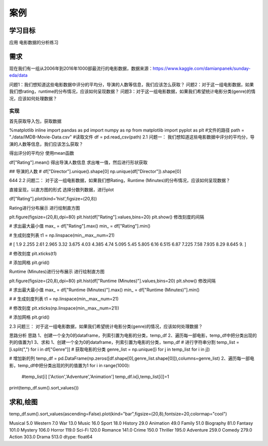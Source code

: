 =====================
 案例
=====================


学习目标
************
 
 
应用
电影数据的分析练习

需求
********

现在我们有一组从2006年到2016年1000部最流行的电影数据，数据来源：https://www.kaggle.com/damianpanek/sunday-eda/data

问题1：我们想知道这些电影数据中评分的平均分，导演的人数等信息，我们应该怎么获取？
问题2：对于这一组电影数据，如果我们想rating，runtime的分布情况，应该如何呈现数据？
问题3：对于这一组电影数据，如果我们希望统计电影分类(genre)的情况，应该如何处理数据？

实现
------------

首先获取导入包，获取数据

%matplotlib inline
import pandas  as pd 
import numpy as np
from matplotlib import pyplot as plt
#文件的路径
path = "./data/IMDB-Movie-Data.csv"
#读取文件
df = pd.read_csv(path)
2.1 问题一：
我们想知道这些电影数据中评分的平均分，导演的人数等信息，我们应该怎么获取？

得出评分的平均分
使用mean函数

df["Rating"].mean()
得出导演人数信息
求出唯一值，然后进行形状获取

## 导演的人数
# df["Director"].unique().shape[0]
np.unique(df["Director"]).shape[0]

644
2.2 问题二：
对于这一组电影数据，如果我们想Rating，Runtime (Minutes)的分布情况，应该如何呈现数据？

直接呈现，以直方图的形式
选择分数列数据，进行plot

df["Rating"].plot(kind='hist',figsize=(20,8))


Rating进行分布展示
进行绘制直方图

plt.figure(figsize=(20,8),dpi=80)
plt.hist(df["Rating"].values,bins=20)
plt.show()
修改刻度的间隔

# 求出最大最小值
max_ = df["Rating"].max()
min_ = df["Rating"].min()

# 生成刻度列表
t1 = np.linspace(min_,max_,num=21)

# [ 1.9    2.255  2.61   2.965  3.32   3.675  4.03   4.385  4.74   5.095  5.45   5.805  6.16   6.515  6.87   7.225  7.58   7.935  8.29   8.645  9.   ]

# 修改刻度
plt.xticks(t1)

# 添加网格
plt.grid()


Runtime (Minutes)进行分布展示
进行绘制直方图

plt.figure(figsize=(20,8),dpi=80)
plt.hist(df["Runtime (Minutes)"].values,bins=20)
plt.show()
修改间隔

# 求出最大最小值
max_ = df["Runtime (Minutes)"].max()
min_ = df["Runtime (Minutes)"].min()

# # 生成刻度列表
t1 = np.linspace(min_,max_,num=21)

# 修改刻度
plt.xticks(np.linspace(min_,max_,num=21))

# 添加网格
plt.grid()


2.3 问题三：
对于这一组电影数据，如果我们希望统计电影分类(genre)的情况，应该如何处理数据？

思路分析
思路
1、创建一个全为0的dataframe，列索引置为电影的分类，temp_df
2、遍历每一部电影，temp_df中把分类出现的列的值置为1
3、求和
1、创建一个全为0的dataframe，列索引置为电影的分类，temp_df
# 进行字符串分割
temp_list = [i.split(",") for i in df["Genre"]]
# 获取电影的分类
genre_list = np.unique([i for j in temp_list for i in j]) 

# 增加新的列
temp_df = pd.DataFrame(np.zeros([df.shape[0],genre_list.shape[0]]),columns=genre_list)
2、遍历每一部电影，temp_df中把分类出现的列的值置为1
for i in range(1000):
    #temp_list[i] ['Action','Adventure','Animation']
    temp_df.ix[i,temp_list[i]]=1
print(temp_df.sum().sort_values())

求和,绘图
****************

temp_df.sum().sort_values(ascending=False).plot(kind="bar",figsize=(20,8),fontsize=20,colormap="cool")


Musical        5.0
Western        7.0
War           13.0
Music         16.0
Sport         18.0
History       29.0
Animation     49.0
Family        51.0
Biography     81.0
Fantasy      101.0
Mystery      106.0
Horror       119.0
Sci-Fi       120.0
Romance      141.0
Crime        150.0
Thriller     195.0
Adventure    259.0
Comedy       279.0
Action       303.0
Drama        513.0
dtype: float64
